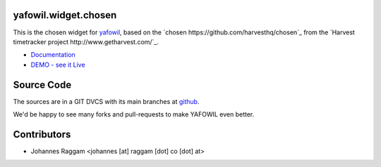yafowil.widget.chosen
=====================

This is the chosen widget for `yafowil <http://pypi.python.org/pypi/yafowil>`_,
based on the `chosen https://github.com/harvesthq/chosen`_ from the `Harvest
timetracker project http://www.getharvest.com/`_.

- `Documentation <http://docs.yafowil.info/en/latest/blueprints.html#chosen>`_
- `DEMO - see it Live <http://demo.yafowil.info/++widget++yafowil.widget.chosen/index.html>`_


Source Code
===========

The sources are in a GIT DVCS with its main branches at
`github <http://github.com/bluedynamics/yafowil.widget.chosen>`_.

We'd be happy to see many forks and pull-requests to make YAFOWIL even better.


Contributors
============

- Johannes Raggam <johannes [at] raggam [dot] co [dot] at>
